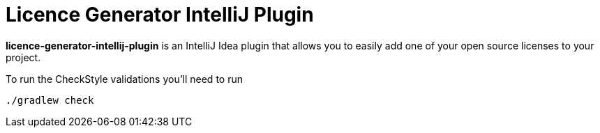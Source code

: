 = Licence Generator IntelliJ Plugin

**licence-generator-intellij-plugin** is an IntelliJ Idea plugin that allows you to easily add one of your open source licenses to your project.

To run the CheckStyle validations you'll need to run

[source,bash]
----
./gradlew check
----

